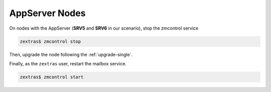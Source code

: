 .. SPDX-FileCopyrightText: 2023 Zextras <https://www.zextras.com/>
..
.. SPDX-License-Identifier: CC-BY-NC-SA-4.0

.. _upgrade-appserver:

AppServer Nodes
~~~~~~~~~~~~~~~

On nodes with the AppServer (**SRV5** and **SRV6** in our
scenario), stop the zmcontrol service

.. code:: console

   zextras$ zmcontrol stop

Then, upgrade the node following the :ref:`upgrade-single`.

Finally, as the ``zextras`` user, restart the mailbox service.

.. code:: console

   zextras$ zmcontrol start
